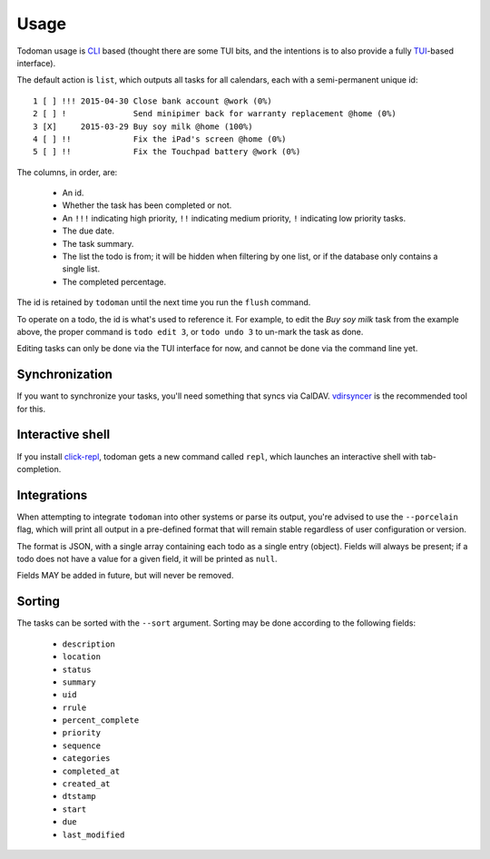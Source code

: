 Usage
=====

Todoman usage is `CLI`_ based (thought there are some TUI bits, and the
intentions is to also provide a fully `TUI`_-based interface).

The default action is ``list``, which outputs all tasks for all calendars, each
with a semi-permanent unique id::

    1 [ ] !!! 2015-04-30 Close bank account @work (0%)
    2 [ ] !              Send minipimer back for warranty replacement @home (0%)
    3 [X]     2015-03-29 Buy soy milk @home (100%)
    4 [ ] !!             Fix the iPad's screen @home (0%)
    5 [ ] !!             Fix the Touchpad battery @work (0%)

The columns, in order, are:

 * An id.
 * Whether the task has been completed or not.
 * An ``!!!`` indicating high priority, ``!!`` indicating medium priority,
   ``!`` indicating low priority tasks.
 * The due date.
 * The task summary.
 * The list the todo is from; it will be hidden when filtering by one list, or
   if the database only contains a single list.
 * The completed percentage.

The id is retained by ``todoman`` until the next time you run the ``flush``
command.

To operate on a todo, the id is what's used to reference it. For example, to
edit the `Buy soy milk` task from the example above, the proper command is
``todo edit 3``, or ``todo undo 3`` to un-mark the task as done.

Editing tasks can only be done via the TUI interface for now, and cannot be
done via the command line yet.

.. _cli: https://en.wikipedia.org/wiki/Command-line_interface
.. _tui: https://en.wikipedia.org/wiki/Text-based_user_interface


Synchronization
---------------

If you want to synchronize your tasks, you'll need something that syncs via
CalDAV. `vdirsyncer`_ is the recommended tool for this.

.. _vdirsyncer: https://vdirsyncer.readthedocs.org/en/stable/

Interactive shell
-----------------

If you install `click-repl <https://github.com/untitaker/click-repl>`_, todoman
gets a new command called ``repl``, which launches an interactive shell with
tab-completion.

Integrations
------------

When attempting to integrate ``todoman`` into other systems or parse its
output, you're advised to use the ``--porcelain`` flag, which will print all
output in a pre-defined format that will remain stable regardless of user
configuration or version.

The format is JSON, with a single array containing each todo as a single entry
(object). Fields will always be present; if a todo does not have a value for a
given field, it will be printed as ``null``.

Fields MAY be added in future, but will never be removed.

Sorting
-------

The tasks can be sorted with the ``--sort`` argument. Sorting may be done according to the following fields:

    - ``description``
    - ``location``
    - ``status``
    - ``summary``
    - ``uid``
    - ``rrule``
    - ``percent_complete``
    - ``priority``
    - ``sequence``
    - ``categories``
    - ``completed_at``
    - ``created_at``
    - ``dtstamp``
    - ``start``
    - ``due``
    - ``last_modified``
